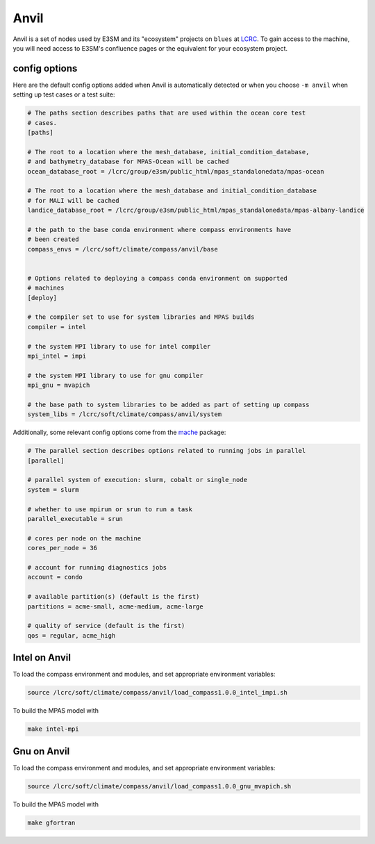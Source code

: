 .. _machine_anvil:

Anvil
=====

Anvil is a set of nodes used by E3SM and its "ecosystem" projects on
``blues`` at `LCRC <https://www.lcrc.anl.gov/>`_.  To gain access to the
machine, you will need access to E3SM's confluence pages or the equivalent for
your ecosystem project.

config options
--------------

Here are the default config options added when Anvil is automatically detected
or when you choose ``-m anvil`` when setting up test cases or a test suite:

.. code-block:: cfg

    # The paths section describes paths that are used within the ocean core test
    # cases.
    [paths]

    # The root to a location where the mesh_database, initial_condition_database,
    # and bathymetry_database for MPAS-Ocean will be cached
    ocean_database_root = /lcrc/group/e3sm/public_html/mpas_standalonedata/mpas-ocean

    # The root to a location where the mesh_database and initial_condition_database
    # for MALI will be cached
    landice_database_root = /lcrc/group/e3sm/public_html/mpas_standalonedata/mpas-albany-landice

    # the path to the base conda environment where compass environments have
    # been created
    compass_envs = /lcrc/soft/climate/compass/anvil/base


    # Options related to deploying a compass conda environment on supported
    # machines
    [deploy]

    # the compiler set to use for system libraries and MPAS builds
    compiler = intel

    # the system MPI library to use for intel compiler
    mpi_intel = impi

    # the system MPI library to use for gnu compiler
    mpi_gnu = mvapich

    # the base path to system libraries to be added as part of setting up compass
    system_libs = /lcrc/soft/climate/compass/anvil/system

Additionally, some relevant config options come from the
`mache <https://github.com/E3SM-Project/mache/>`_ package:

.. code-block:: cfg

    # The parallel section describes options related to running jobs in parallel
    [parallel]

    # parallel system of execution: slurm, cobalt or single_node
    system = slurm

    # whether to use mpirun or srun to run a task
    parallel_executable = srun

    # cores per node on the machine
    cores_per_node = 36

    # account for running diagnostics jobs
    account = condo

    # available partition(s) (default is the first)
    partitions = acme-small, acme-medium, acme-large

    # quality of service (default is the first)
    qos = regular, acme_high


Intel on Anvil
--------------

To load the compass environment and modules, and set appropriate environment
variables:

.. code-block:: bash

    source /lcrc/soft/climate/compass/anvil/load_compass1.0.0_intel_impi.sh

To build the MPAS model with

.. code-block:: bash

    make intel-mpi

Gnu on Anvil
------------

To load the compass environment and modules, and set appropriate environment
variables:

.. code-block:: bash

    source /lcrc/soft/climate/compass/anvil/load_compass1.0.0_gnu_mvapich.sh

To build the MPAS model with

.. code-block:: bash

    make gfortran

